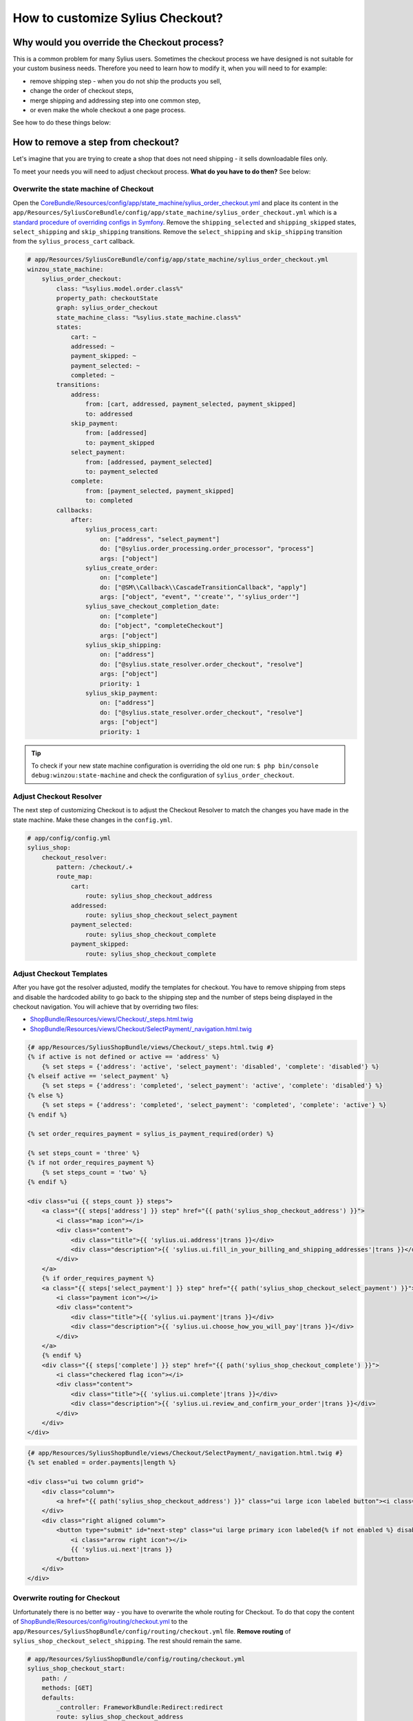 How to customize Sylius Checkout?
=================================

Why would you override the Checkout process?
--------------------------------------------

This is a common problem for many Sylius users. Sometimes the checkout process we have designed is not suitable for your custom business needs.
Therefore you need to learn how to modify it, when you will need to for example:

* remove shipping step - when you do not ship the products you sell,
* change the order of checkout steps,
* merge shipping and addressing step into one common step,
* or even make the whole checkout a one page process.

See how to do these things below:

How to remove a step from checkout?
-----------------------------------

Let's imagine that you are trying to create a shop that does not need shipping - it sells downloadable files only.

To meet your needs you will need to adjust checkout process. **What do you have to do then?** See below:

Overwrite the state machine of Checkout
~~~~~~~~~~~~~~~~~~~~~~~~~~~~~~~~~~~~~~~

Open the `CoreBundle/Resources/config/app/state_machine/sylius_order_checkout.yml <https://github.com/Sylius/Sylius/blob/master/src/Sylius/Bundle/CoreBundle/Resources/config/app/state_machine/sylius_order_checkout.yml>`_
and place its content in the ``app/Resources/SyliusCoreBundle/config/app/state_machine/sylius_order_checkout.yml``
which is a `standard procedure of overriding configs in Symfony <http://symfony.com/doc/current/bundles/inheritance.html#overriding-resources-templates-routing-etc>`_.
Remove the ``shipping_selected`` and ``shipping_skipped`` states, ``select_shipping`` and ``skip_shipping`` transitions.
Remove the ``select_shipping`` and ``skip_shipping`` transition from the ``sylius_process_cart`` callback.

.. code-block:: yaml

    # app/Resources/SyliusCoreBundle/config/app/state_machine/sylius_order_checkout.yml
    winzou_state_machine:
        sylius_order_checkout:
            class: "%sylius.model.order.class%"
            property_path: checkoutState
            graph: sylius_order_checkout
            state_machine_class: "%sylius.state_machine.class%"
            states:
                cart: ~
                addressed: ~
                payment_skipped: ~
                payment_selected: ~
                completed: ~
            transitions:
                address:
                    from: [cart, addressed, payment_selected, payment_skipped]
                    to: addressed
                skip_payment:
                    from: [addressed]
                    to: payment_skipped
                select_payment:
                    from: [addressed, payment_selected]
                    to: payment_selected
                complete:
                    from: [payment_selected, payment_skipped]
                    to: completed
            callbacks:
                after:
                    sylius_process_cart:
                        on: ["address", "select_payment"]
                        do: ["@sylius.order_processing.order_processor", "process"]
                        args: ["object"]
                    sylius_create_order:
                        on: ["complete"]
                        do: ["@SM\\Callback\\CascadeTransitionCallback", "apply"]
                        args: ["object", "event", "'create'", "'sylius_order'"]
                    sylius_save_checkout_completion_date:
                        on: ["complete"]
                        do: ["object", "completeCheckout"]
                        args: ["object"]
                    sylius_skip_shipping:
                        on: ["address"]
                        do: ["@sylius.state_resolver.order_checkout", "resolve"]
                        args: ["object"]
                        priority: 1
                    sylius_skip_payment:
                        on: ["address"]
                        do: ["@sylius.state_resolver.order_checkout", "resolve"]
                        args: ["object"]
                        priority: 1

.. tip::

    To check if your new state machine configuration is overriding the old one run:
    ``$ php bin/console debug:winzou:state-machine`` and check the configuration of ``sylius_order_checkout``.

Adjust Checkout Resolver
~~~~~~~~~~~~~~~~~~~~~~~~

The next step of customizing Checkout is to adjust the Checkout Resolver to match the changes you have made in the state machine.
Make these changes in the ``config.yml``.

.. code-block:: yaml

    # app/config/config.yml
    sylius_shop:
        checkout_resolver:
            pattern: /checkout/.+
            route_map:
                cart:
                    route: sylius_shop_checkout_address
                addressed:
                    route: sylius_shop_checkout_select_payment
                payment_selected:
                    route: sylius_shop_checkout_complete
                payment_skipped:
                    route: sylius_shop_checkout_complete

Adjust Checkout Templates
~~~~~~~~~~~~~~~~~~~~~~~~~

After you have got the resolver adjusted, modify the templates for checkout. You have to remove shipping from steps and
disable the hardcoded ability to go back to the shipping step and the number of steps being displayed in the checkout navigation.
You will achieve that by overriding two files:

* `ShopBundle/Resources/views/Checkout/_steps.html.twig <https://github.com/Sylius/Sylius/blob/master/src/Sylius/Bundle/ShopBundle/Resources/views/Checkout/_steps.html.twig>`_
* `ShopBundle/Resources/views/Checkout/SelectPayment/_navigation.html.twig <https://github.com/Sylius/Sylius/blob/master/src/Sylius/Bundle/ShopBundle/Resources/views/Checkout/SelectPayment/_navigation.html.twig>`_

.. code-block:: html

    {# app/Resources/SyliusShopBundle/views/Checkout/_steps.html.twig #}
    {% if active is not defined or active == 'address' %}
        {% set steps = {'address': 'active', 'select_payment': 'disabled', 'complete': 'disabled'} %}
    {% elseif active == 'select_payment' %}
        {% set steps = {'address': 'completed', 'select_payment': 'active', 'complete': 'disabled'} %}
    {% else %}
        {% set steps = {'address': 'completed', 'select_payment': 'completed', 'complete': 'active'} %}
    {% endif %}

    {% set order_requires_payment = sylius_is_payment_required(order) %}

    {% set steps_count = 'three' %}
    {% if not order_requires_payment %}
        {% set steps_count = 'two' %}
    {% endif %}

    <div class="ui {{ steps_count }} steps">
        <a class="{{ steps['address'] }} step" href="{{ path('sylius_shop_checkout_address') }}">
            <i class="map icon"></i>
            <div class="content">
                <div class="title">{{ 'sylius.ui.address'|trans }}</div>
                <div class="description">{{ 'sylius.ui.fill_in_your_billing_and_shipping_addresses'|trans }}</div>
            </div>
        </a>
        {% if order_requires_payment %}
        <a class="{{ steps['select_payment'] }} step" href="{{ path('sylius_shop_checkout_select_payment') }}">
            <i class="payment icon"></i>
            <div class="content">
                <div class="title">{{ 'sylius.ui.payment'|trans }}</div>
                <div class="description">{{ 'sylius.ui.choose_how_you_will_pay'|trans }}</div>
            </div>
        </a>
        {% endif %}
        <div class="{{ steps['complete'] }} step" href="{{ path('sylius_shop_checkout_complete') }}">
            <i class="checkered flag icon"></i>
            <div class="content">
                <div class="title">{{ 'sylius.ui.complete'|trans }}</div>
                <div class="description">{{ 'sylius.ui.review_and_confirm_your_order'|trans }}</div>
            </div>
        </div>
    </div>

.. code-block:: html

    {# app/Resources/SyliusShopBundle/views/Checkout/SelectPayment/_navigation.html.twig #}
    {% set enabled = order.payments|length %}

    <div class="ui two column grid">
        <div class="column">
            <a href="{{ path('sylius_shop_checkout_address') }}" class="ui large icon labeled button"><i class="arrow left icon"></i> {{ 'sylius.ui.change_address'|trans }}</a>
        </div>
        <div class="right aligned column">
            <button type="submit" id="next-step" class="ui large primary icon labeled{% if not enabled %} disabled{% endif %} button">
                <i class="arrow right icon"></i>
                {{ 'sylius.ui.next'|trans }}
            </button>
        </div>
    </div>

Overwrite routing for Checkout
~~~~~~~~~~~~~~~~~~~~~~~~~~~~~~

Unfortunately there is no better way - you have to overwrite the whole routing for Checkout.
To do that copy the content of
`ShopBundle/Resources/config/routing/checkout.yml <https://github.com/Sylius/Sylius/blob/master/src/Sylius/Bundle/ShopBundle/Resources/config/routing/checkout.yml>`_
to the ``app/Resources/SyliusShopBundle/config/routing/checkout.yml`` file.
**Remove routing** of ``sylius_shop_checkout_select_shipping``. The rest should remain the same.

.. code-block:: yaml

    # app/Resources/SyliusShopBundle/config/routing/checkout.yml
    sylius_shop_checkout_start:
        path: /
        methods: [GET]
        defaults:
            _controller: FrameworkBundle:Redirect:redirect
            route: sylius_shop_checkout_address

    sylius_shop_checkout_address:
        path: /address
        methods: [GET, PUT]
        defaults:
            _controller: sylius.controller.order:updateAction
            _sylius:
                event: address
                flash: false
                template: SyliusShopBundle:Checkout:address.html.twig
                form:
                    type: Sylius\Bundle\CoreBundle\Form\Type\Checkout\AddressType
                    options:
                        customer: expr:service('sylius.context.customer').getCustomer()
                repository:
                    method: find
                    arguments:
                        - "expr:service('sylius.context.cart').getCart()"
                state_machine:
                    graph: sylius_order_checkout
                    transition: address

    sylius_shop_checkout_select_payment:
        path: /select-payment
        methods: [GET, PUT]
        defaults:
            _controller: sylius.controller.order:updateAction
            _sylius:
                event: payment
                flash: false
                template: SyliusShopBundle:Checkout:selectPayment.html.twig
                form: Sylius\Bundle\CoreBundle\Form\Type\Checkout\SelectPaymentType
                repository:
                    method: find
                    arguments:
                        - "expr:service('sylius.context.cart').getCart()"
                state_machine:
                    graph: sylius_order_checkout
                    transition: select_payment

    sylius_shop_checkout_complete:
        path: /complete
        methods: [GET, PUT]
        defaults:
            _controller: sylius.controller.order:updateAction
            _sylius:
                event: complete
                flash: false
                template: SyliusShopBundle:Checkout:complete.html.twig
                repository:
                    method: find
                    arguments:
                        - "expr:service('sylius.context.cart').getCart()"
                state_machine:
                    graph: sylius_order_checkout
                    transition: complete
                redirect:
                    route: sylius_shop_order_pay
                    parameters:
                        tokenValue: resource.tokenValue
                form:
                    type: Sylius\Bundle\CoreBundle\Form\Type\Checkout\CompleteType
                    options:
                        validation_groups: 'sylius_checkout_complete'

.. tip::

    If you do not see any changes run ``$ php bin/console cache:clear``.

Learn more
----------

* :doc:`Checkout - concept Documentation </book/orders/checkout>`
* :doc:`State Machine - concept Documentation </book/architecture/state_machine>`
* :doc:`Customization Guide </customization/index>`
